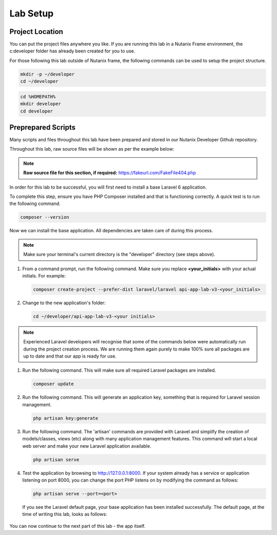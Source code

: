 Lab Setup
#########

Project Location
................

You can put the project files anywhere you like.  If you are running this lab in a Nutanix Frame environment, the c:\developer folder has already been created for you to use.

For those following this lab outside of Nutanix frame, the following commands can be used to setup the project structure.

.. figure:: images/linux_logo_32x32.png
.. figure:: images/osx_logo_32x32.png

.. code-block:: bash

  mkdir -p ~/developer
  cd ~/developer

.. figure:: images/windows_logo_32x32.png

.. code-block:: bash

  cd %HOMEPATH%
  mkdir developer
  cd developer

Preprepared Scripts
...................

Many scripts and files throughout this lab have been prepared and stored in our Nutanix Developer Github repository.

Throughout this lab, raw source files will be shown as per the example below:

.. note::

  **Raw source file for this section, if required:** https://fakeurl.com/FakeFile404.php

In order for this lab to be successful, you will first need to install a base Laravel 6 application.

To complete this step, ensure you have PHP Composer installed and that is functioning correctly.  A quick test is to run the following command.

.. code-block:: bash

   composer --version

.. figure:: images/create_structure_check_composer.png

Now we can install the base application.  All dependencies are taken care of during this process.

.. note::

   Make sure your terminal's current directory is the "developer" directory (see steps above).

#. From a command prompt, run the following command.  Make sure you replace **<your_initials>** with your actual initials.  For example:

   .. code-block:: bash

      composer create-project --prefer-dist laravel/laravel api-app-lab-v3-<your_initials>

   .. figure:: images/create_app.png

#. Change to the new application's folder:

   .. figure:: images/linux_logo_32x32.png
   .. figure:: images/osx_logo_32x32.png

   .. code-block:: bash

      cd ~/developer/api-app-lab-v3-<your initials>

   .. figure:: images/windows_logo_32x32.png

      .. code-block:: bash

      cd c:\developer\api-app-lab-v3-<your initials>

.. note::

   Experienced Laravel developers will recognise that some of the commands below were automatically run during the project creation process.  We are running them again purely to make 100% sure all packages are up to date and that our app is ready for use.
 
#.  Run the following command.  This will make sure all required Laravel packages are installed.

    .. code-block:: bash

       composer update

    .. figure:: images/composer_update.png

#. Run the following command.  This will generate an application key, something that is required for Laravel session management.

   .. code-block:: bash

      php artisan key:generate

#. Run the following command.  The 'artisan' commands are provided with Laravel and simplify the creation of models/classes, views (etc) along with many application management features.  This command will start a local web server and make your new Laravel application available.

   .. code-block:: bash

      php artisan serve

#. Test the application by browsing to http://127.0.0.1:8000.  If your system already has a service or application listening on port 8000, you can change the port PHP listens on by modifying the command as follows:

   .. code-block:: bash

      php artisan serve --port=<port>

   If you see the Laravel default page, your base application has been installed successfully.  The default page, at the time of writing this lab, looks as follows:

   .. figure:: images/new_app_running.png

You can now continue to the next part of this lab - the app itself.
